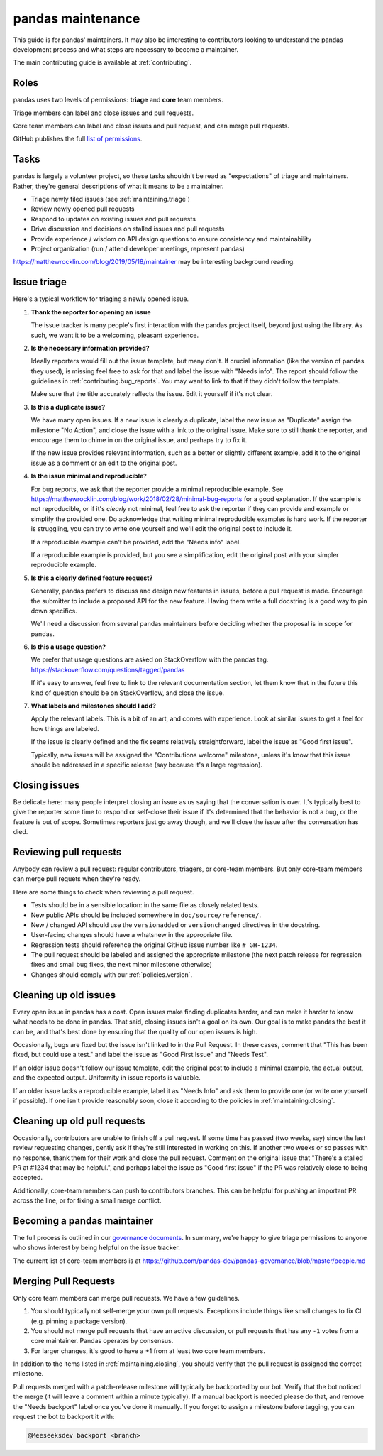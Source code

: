 .. _maintaining:

******************
pandas maintenance
******************

This guide is for pandas' maintainers. It may also be interesting to contributors
looking to understand the pandas development process and what steps are necessary
to become a maintainer.

The main contributing guide is available at :ref:`contributing`.

Roles
-----

pandas uses two levels of permissions: **triage** and **core** team members.

Triage members can label and close issues and pull requests.

Core team members can label and close issues and pull request, and can merge
pull requests.

GitHub publishes the full `list of permissions`_.

Tasks
-----

pandas is largely a volunteer project, so these tasks shouldn't be read as
"expectations" of triage and maintainers. Rather, they're general descriptions
of what it means to be a maintainer.

* Triage newly filed issues (see :ref:`maintaining.triage`)
* Review newly opened pull requests
* Respond to updates on existing issues and pull requests
* Drive discussion and decisions on stalled issues and pull requests
* Provide experience / wisdom on API design questions to ensure consistency and maintainability
* Project organization (run / attend developer meetings, represent pandas)

https://matthewrocklin.com/blog/2019/05/18/maintainer may be interesting background
reading.

.. _maintaining.triage:

Issue triage
------------


Here's a typical workflow for triaging a newly opened issue.

1. **Thank the reporter for opening an issue**

   The issue tracker is many people's first interaction with the pandas project itself,
   beyond just using the library. As such, we want it to be a welcoming, pleasant
   experience.

2. **Is the necessary information provided?**

   Ideally reporters would fill out the issue template, but many don't.
   If crucial information (like the version of pandas they used), is missing
   feel free to ask for that and label the issue with "Needs info". The
   report should follow the guidelines in :ref:`contributing.bug_reports`.
   You may want to link to that if they didn't follow the template.

   Make sure that the title accurately reflects the issue. Edit it yourself
   if it's not clear.

3. **Is this a duplicate issue?**

   We have many open issues. If a new issue is clearly a duplicate, label the
   new issue as "Duplicate" assign the milestone "No Action", and close the issue
   with a link to the original issue. Make sure to still thank the reporter, and
   encourage them to chime in on the original issue, and perhaps try to fix it.

   If the new issue provides relevant information, such as a better or slightly
   different example, add it to the original issue as a comment or an edit to
   the original post.

4. **Is the issue minimal and reproducible**?

   For bug reports, we ask that the reporter provide a minimal reproducible
   example. See https://matthewrocklin.com/blog/work/2018/02/28/minimal-bug-reports
   for a good explanation. If the example is not reproducible, or if it's
   *clearly* not minimal, feel free to ask the reporter if they can provide
   and example or simplify the provided one. Do acknowledge that writing
   minimal reproducible examples is hard work. If the reporter is struggling,
   you can try to write one yourself and we'll edit the original post to include it.

   If a reproducible example can't be provided, add the "Needs info" label.

   If a reproducible example is provided, but you see a simplification,
   edit the original post with your simpler reproducible example.

5. **Is this a clearly defined feature request?**

   Generally, pandas prefers to discuss and design new features in issues, before
   a pull request is made. Encourage the submitter to include a proposed API
   for the new feature. Having them write a full docstring is a good way to
   pin down specifics.

   We'll need a discussion from several pandas maintainers before deciding whether
   the proposal is in scope for pandas.

6. **Is this a usage question?**

   We prefer that usage questions are asked on StackOverflow with the pandas
   tag. https://stackoverflow.com/questions/tagged/pandas

   If it's easy to answer, feel free to link to the relevant documentation section,
   let them know that in the future this kind of question should be on
   StackOverflow, and close the issue.

7. **What labels and milestones should I add?**

   Apply the relevant labels. This is a bit of an art, and comes with experience.
   Look at similar issues to get a feel for how things are labeled.

   If the issue is clearly defined and the fix seems relatively straightforward,
   label the issue as "Good first issue".

   Typically, new issues will be assigned the "Contributions welcome" milestone,
   unless it's know that this issue should be addressed in a specific release (say
   because it's a large regression).

.. _maintaining.closing:

Closing issues
--------------

Be delicate here: many people interpret closing an issue as us saying that the
conversation is over. It's typically best to give the reporter some time to
respond or self-close their issue if it's determined that the behavior is not a bug,
or the feature is out of scope. Sometimes reporters just go away though, and
we'll close the issue after the conversation has died.

.. _maintaining.reviewing:

Reviewing pull requests
-----------------------

Anybody can review a pull request: regular contributors, triagers, or core-team
members. But only core-team members can merge pull requets when they're ready.

Here are some things to check when reviewing a pull request.

* Tests should be in a sensible location: in the same file as closely related tests.
* New public APIs should be included somewhere in ``doc/source/reference/``.
* New / changed API should use the ``versionadded`` or ``versionchanged`` directives in the docstring.
* User-facing changes should have a whatsnew in the appropriate file.
* Regression tests should reference the original GitHub issue number like ``# GH-1234``.
* The pull request should be labeled and assigned the appropriate milestone (the next patch release
  for regression fixes and small bug fixes, the next minor milestone otherwise)
* Changes should comply with our :ref:`policies.version`.

Cleaning up old issues
----------------------

Every open issue in pandas has a cost. Open issues make finding duplicates harder,
and can make it harder to know what needs to be done in pandas. That said, closing
issues isn't a goal on its own. Our goal is to make pandas the best it can be,
and that's best done by ensuring that the quality of our open issues is high.

Occasionally, bugs are fixed but the issue isn't linked to in the Pull Request.
In these cases, comment that "This has been fixed, but could use a test." and
label the issue as "Good First Issue" and "Needs Test".

If an older issue doesn't follow our issue template, edit the original post to
include a minimal example, the actual output, and the expected output. Uniformity
in issue reports is valuable.

If an older issue lacks a reproducible example, label it as "Needs Info" and
ask them to provide one (or write one yourself if possible). If one isn't
provide reasonably soon, close it according to the policies in :ref:`maintaining.closing`.

Cleaning up old pull requests
-----------------------------

Occasionally, contributors are unable to finish off a pull request.
If some time has passed (two weeks, say) since the last review requesting changes,
gently ask if they're still interested in working on this. If another two weeks or
so passes with no response, thank them for their work and close the pull request.
Comment on the original issue that "There's a stalled PR at #1234 that may be
helpful.", and perhaps label the issue as "Good first issue" if the PR was relatively
close to being accepted.

Additionally, core-team members can push to contributors branches. This can be
helpful for pushing an important PR across the line, or for fixing a small
merge conflict.

Becoming a pandas maintainer
----------------------------

The full process is outlined in our `governance documents`_. In summary,
we're happy to give triage permissions to anyone who shows interest by
being helpful on the issue tracker.

The current list of core-team members is at
https://github.com/pandas-dev/pandas-governance/blob/master/people.md


.. _maintaining.merging:

Merging Pull Requests
---------------------

Only core team members can merge pull requests. We have a few guidelines.

1. You should typically not self-merge your own pull requests. Exceptions include
   things like small changes to fix CI (e.g. pinning a package version).
2. You should not merge pull requests that have an active discussion, or pull
   requests that has any ``-1`` votes from a core maintainer. Pandas operates
   by consensus.
3. For larger changes, it's good to have a +1 from at least two core team members.

In addition to the items listed in :ref:`maintaining.closing`, you should verify
that the pull request is assigned the correct milestone.

Pull requests merged with a patch-release milestone will typically be backported
by our bot. Verify that the bot noticed the merge (it will leave a comment within
a minute typically). If a manual backport is needed please do that, and remove
the "Needs backport" label once you've done it manually. If you forget to assign
a milestone before tagging, you can request the bot to backport it with:

.. code-block::

   @Meeseeksdev backport <branch>


.. _governance documents: https://github.com/pandas-dev/pandas-governance
.. _list of permissions: https://help.github.com/en/github/setting-up-and-managing-organizations-and-teams/repository-permission-levels-for-an-organization
